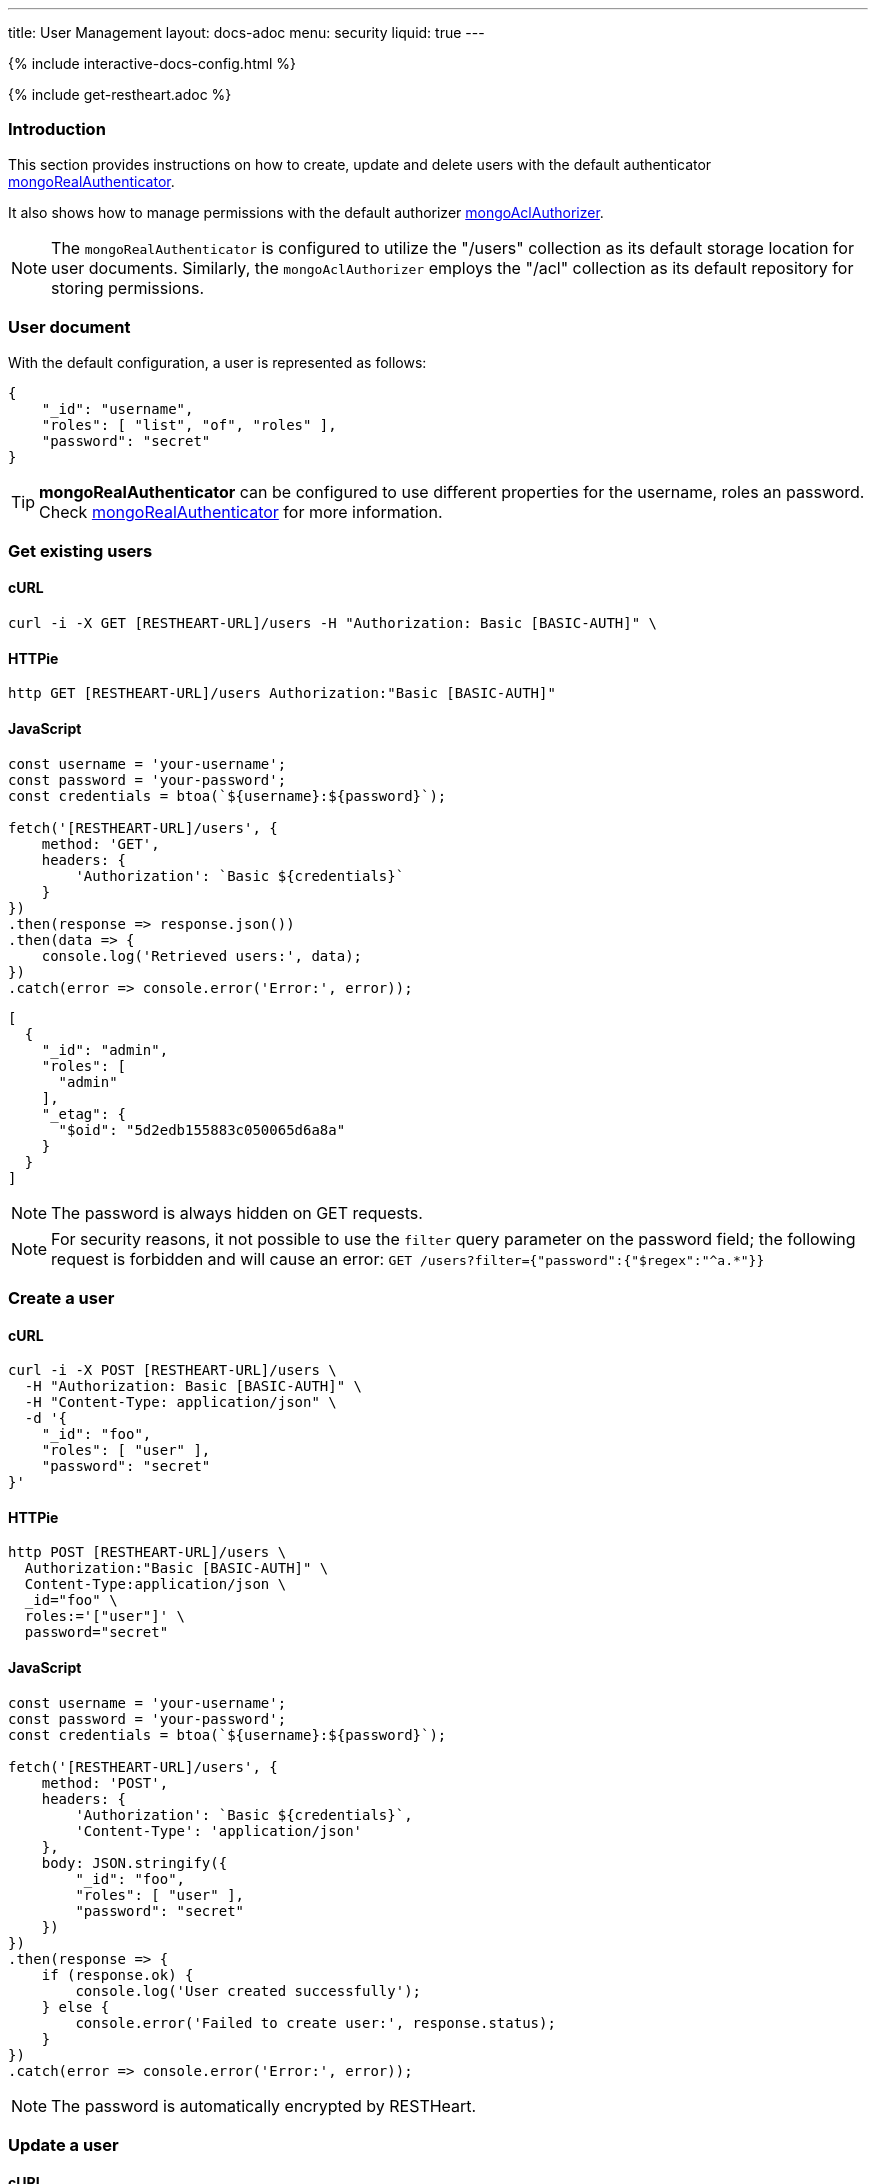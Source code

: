 ---
title: User Management
layout: docs-adoc
menu: security
liquid: true
---

++++
<script defer src="https://cdn.jsdelivr.net/npm/alpinejs@3.x.x/dist/cdn.min.js"></script>
<script src="/js/interactive-docs-config.js"></script>
{% include interactive-docs-config.html %}
++++

{% include get-restheart.adoc %}

:page-liquid:

=== Introduction

This section provides instructions on how to create, update and delete users with the default authenticator link:/docs/security/authentication/#mongo-realm-authenticator[mongoRealAuthenticator].

It also shows how to manage permissions with the default authorizer link:/docs/security/authorization/#mongo-acl-authorizer[mongoAclAuthorizer].

NOTE: The `mongoRealAuthenticator` is configured to utilize the "/users" collection as its default storage location for user documents. Similarly, the `mongoAclAuthorizer` employs the "/acl" collection as its default repository for storing permissions.

=== User document

With the default configuration, a user is represented as follows:

[source,json]
----
{
    "_id": "username",
    "roles": [ "list", "of", "roles" ],
    "password": "secret"
}
----

TIP: **mongoRealAuthenticator** can be configured to use different properties for the username, roles an password. Check  link:/docs/security/authentication/#mongo-realm-authenticator[mongoRealAuthenticator] for more information.

=== Get existing users

==== cURL
[source,bash]
----
curl -i -X GET [RESTHEART-URL]/users -H "Authorization: Basic [BASIC-AUTH]" \
----

==== HTTPie
[source,bash]
----
http GET [RESTHEART-URL]/users Authorization:"Basic [BASIC-AUTH]"
----

==== JavaScript
[source,javascript]
----
const username = 'your-username';
const password = 'your-password';
const credentials = btoa(`${username}:${password}`);

fetch('[RESTHEART-URL]/users', {
    method: 'GET',
    headers: {
        'Authorization': `Basic ${credentials}`
    }
})
.then(response => response.json())
.then(data => {
    console.log('Retrieved users:', data);
})
.catch(error => console.error('Error:', error));
----

[source,json]
----
[
  {
    "_id": "admin",
    "roles": [
      "admin"
    ],
    "_etag": {
      "$oid": "5d2edb155883c050065d6a8a"
    }
  }
]
----

NOTE: The password is always hidden on GET requests.

NOTE: For security reasons, it not possible to use the `filter` query parameter on the password field; the following request is forbidden and will cause an error: `GET /users?filter={"password":{"$regex":"^a.*"}}`

=== Create a user

==== cURL
[source,bash]
----
curl -i -X POST [RESTHEART-URL]/users \
  -H "Authorization: Basic [BASIC-AUTH]" \
  -H "Content-Type: application/json" \
  -d '{
    "_id": "foo",
    "roles": [ "user" ],
    "password": "secret"
}'
----

==== HTTPie
[source,bash]
----
http POST [RESTHEART-URL]/users \
  Authorization:"Basic [BASIC-AUTH]" \
  Content-Type:application/json \
  _id="foo" \
  roles:='["user"]' \
  password="secret"
----

==== JavaScript
[source,javascript]
----
const username = 'your-username';
const password = 'your-password';
const credentials = btoa(`${username}:${password}`);

fetch('[RESTHEART-URL]/users', {
    method: 'POST',
    headers: {
        'Authorization': `Basic ${credentials}`,
        'Content-Type': 'application/json'
    },
    body: JSON.stringify({
        "_id": "foo",
        "roles": [ "user" ],
        "password": "secret"
    })
})
.then(response => {
    if (response.ok) {
        console.log('User created successfully');
    } else {
        console.error('Failed to create user:', response.status);
    }
})
.catch(error => console.error('Error:', error));
----

NOTE: The password is automatically encrypted by RESTHeart.

=== Update a user

==== cURL
[source,bash]
----
curl -i -X PATCH [RESTHEART-URL]/users/foo \
  -H "Authorization: Basic [BASIC-AUTH]" \
  -H "Content-Type: application/json" \
  -d '{
    "password": "betterSecret"
}'
----

==== HTTPie
[source,bash]
----
http PATCH [RESTHEART-URL]/users/foo \
  Content-Type:application/json \
  password="betterSecret"
----

==== JavaScript
[source,javascript]
----
const username = 'your-username';
const password = 'your-password';
const credentials = btoa(`${username}:${password}`);

fetch('[RESTHEART-URL]/users/foo', {
    method: 'PATCH',
    headers: {
        'Authorization': `Basic ${credentials}`,
        'Content-Type': 'application/json'
    },
    body: JSON.stringify({
        "password": "betterSecret"
    })
})
.then(response => {
    if (response.ok) {
        console.log('User updated successfully');
    } else {
        console.error('Failed to update user:', response.status);
    }
})
.catch(error => console.error('Error:', error));
----

=== Delete a user

==== cURL
[source,bash]
----
curl -i -X DELETE [RESTHEART-URL]/users/foo -H "Authorization: Basic [BASIC-AUTH]" \
----

==== HTTPie
[source,bash]
----
http DELETE [RESTHEART-URL]/users/foo Authorization:"Basic [BASIC-AUTH]"
----

==== JavaScript
[source,javascript]
----
const username = 'your-username';
const password = 'your-password';
const credentials = btoa(`${username}:${password}`);

fetch('[RESTHEART-URL]/users/foo', {
    method: 'DELETE',
    headers: {
        'Authorization': `Basic ${credentials}`
    }
})
.then(response => {
    if (response.ok) {
        console.log('User deleted successfully');
    } else {
        console.error('Failed to delete user:', response.status);
    }
})
.catch(error => console.error('Error:', error));
----

=== Managing Permissions

For detailed information about creating and managing permissions, including advanced permission features like predicates, MongoDB-specific permissions, filters, and complete examples, see link:/docs/security/permissions[Permission Management].

==== Quick Example: Create a Basic Permission

===== cURL
[source,bash]
----
curl -i -X POST [RESTHEART-URL]/acl \
  -H "Authorization: Basic [BASIC-AUTH]" \
  -H "Content-Type: application/json" \
  -d '{
  "predicate": "path-prefix[/inventory] and method[GET]",
  "roles": [ "user" ],
  "priority": 1
}'
----

===== HTTPie
[source,bash]
----
http POST [RESTHEART-URL]/acl \
  Authorization:"Basic [BASIC-AUTH]" \
  Content-Type:application/json \
  predicate="path-prefix[/inventory] and method[GET]" \
  roles:='["user"]' \
  priority:=1
----

===== JavaScript
[source,javascript]
----
const username = 'your-username';
const password = 'your-password';
const credentials = btoa(`${username}:${password}`);

fetch('[RESTHEART-URL]/acl', {
    method: 'POST',
    headers: {
        'Authorization': `Basic ${credentials}`,
        'Content-Type': 'application/json'
    },
    body: JSON.stringify({
        "predicate": "path-prefix[/inventory] and method[GET]",
        "roles": [ "user" ],
        "priority": 1
    })
})
.then(response => {
    if (response.ok) {
        console.log('ACL permission created successfully');
    } else {
        console.error('Failed to create ACL permission:', response.status);
    }
})
.catch(error => console.error('Error:', error));
----

TIP: For comprehensive permission documentation including advanced features like `readFilter`, `writeFilter`, `mergeRequest`, `projectResponse`, predicates, and complete examples, see link:/docs/security/permissions[Permission Management].

TIP: Watch link:https://www.youtube.com/watch?v=QVk0aboHayM&t=1828s[Managing users with practical examples]

